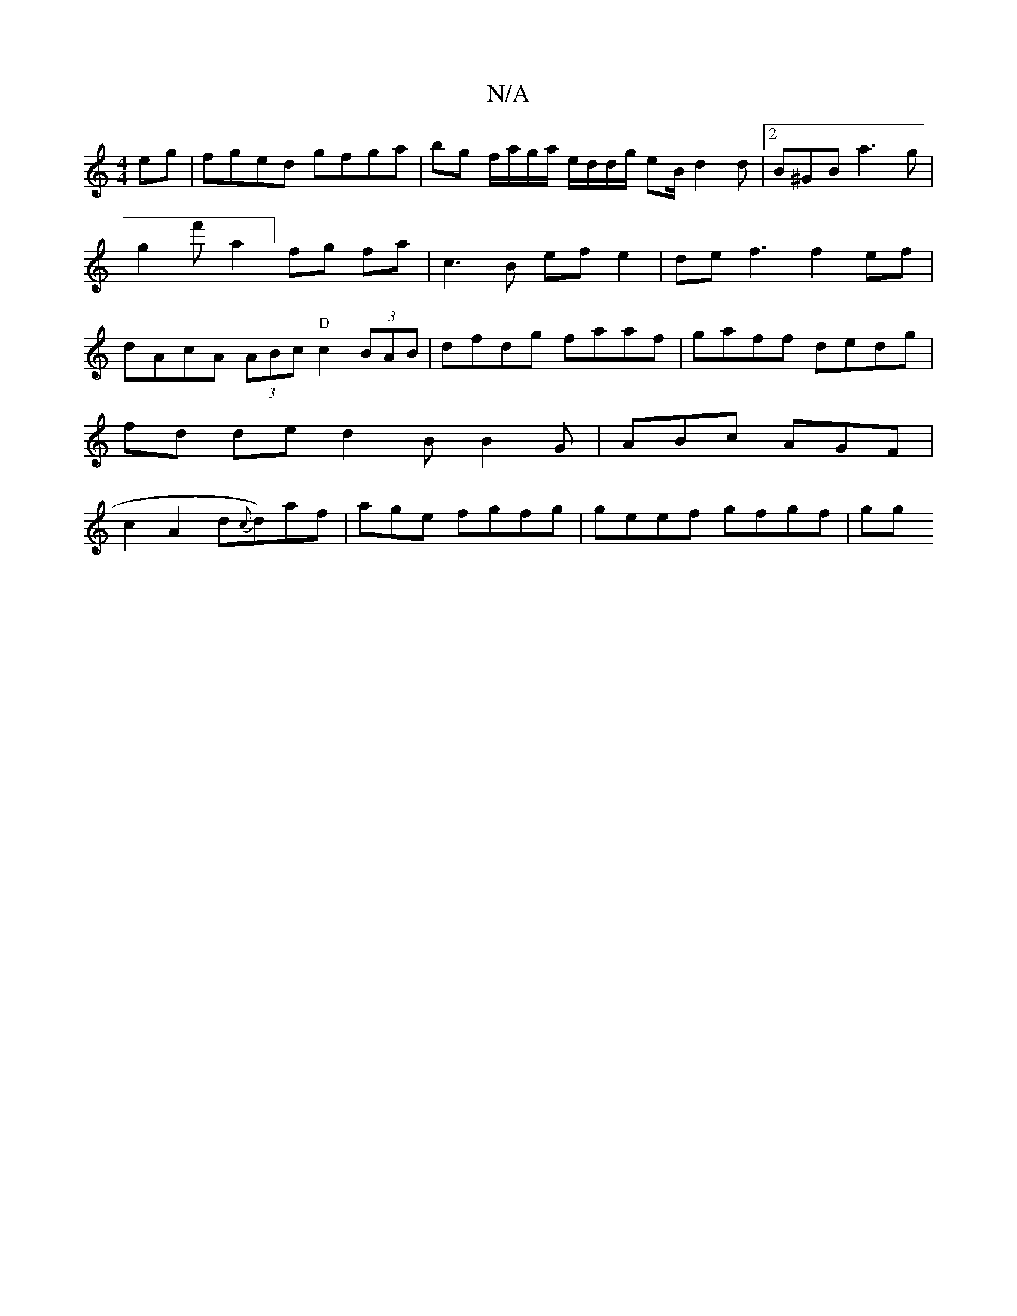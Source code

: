 X:1
T:N/A
M:4/4
R:N/A
K:Cmajor
eg | fged gfga | bg f/a/g/a/ e/d/d/g/ eB/ d2d|[2 B^GB a3g|g2f'a2] fg fa|c3 B ef e2|def3 f2ef|dAcA (3ABc "D"c2 (3BAB|dfdg faaf|gaff dedg | fd de d2B B2 G | ABc AGF|c2A2-d{c}d)af|agle fgfg|geef gfgf|gg 